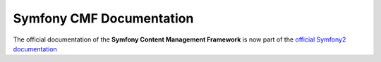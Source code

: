 ﻿Symfony CMF Documentation
=========================

The official documentation of the **Symfony Content Management Framework** is now
part of the `official Symfony2 documentation <http://symfony.com/doc/master/cmf/index.html>`_



